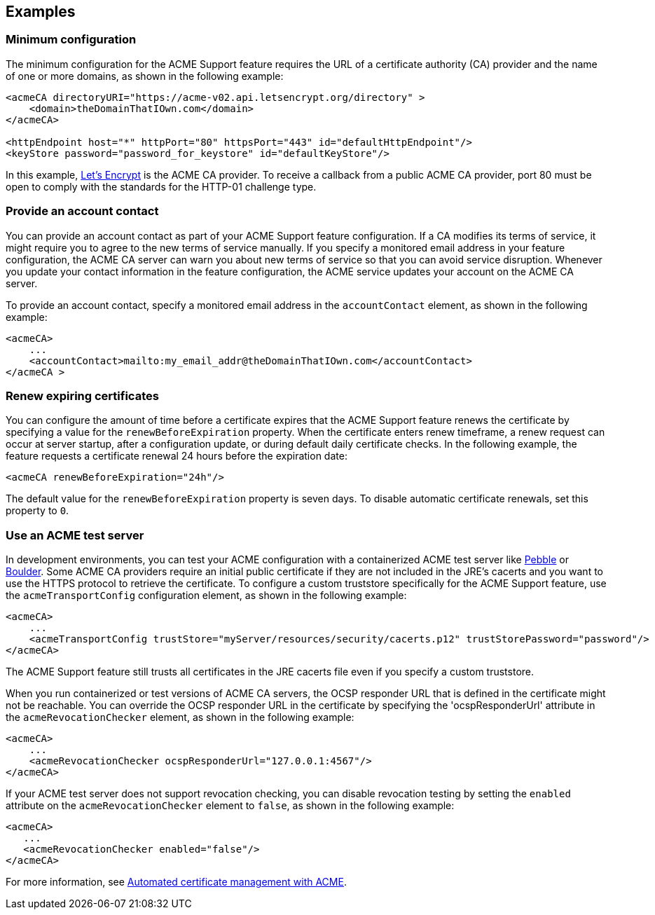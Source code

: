 == Examples

=== Minimum configuration

The minimum configuration for the ACME Support feature requires the URL of a certificate authority (CA) provider and the name of one or more domains, as shown in the following example:

[source,xml]
----
<acmeCA directoryURI="https://acme-v02.api.letsencrypt.org/directory" >
    <domain>theDomainThatIOwn.com</domain>
</acmeCA>

<httpEndpoint host="*" httpPort="80" httpsPort="443" id="defaultHttpEndpoint"/>
<keyStore password="password_for_keystore" id="defaultKeyStore"/>
----
In this example, https://letsencrypt.org/[Let's Encrypt] is the ACME CA provider. To receive a callback from a public ACME CA provider, port 80 must be open to comply with the standards for the HTTP-01 challenge type.

////
commenting out, will remove before publish unless needed
=== Manage certificates with the REST API

You can make HTTPS calls to the REST API to renew and revoke certificates and get details about the active CA account. To use the REST APIs to view, renew or revoke the certification, you must be in the administrator or reader role. For more information, see xref:ROOT:acme-cert-management.adoc#_acme_ca_account_management[ACME account management]. The following configuration includes a basic registry with an administrator role:

[source,xml]
----
<acmeCA directoryURI="https://acme-v02.api.letsencrypt.org/directory">
    <domain>theDomainThatIOwn.com</domain>
</acmeCA>

<httpEndpoint host="*" httpPort="80" httpsPort="443" id="defaultHttpEndpoint"/>
<keyStore password="password_for_keystore" id="defaultKeyStore"/>

<basicRegistry realm="BasicRealm">
    <user name="adminuser" password="password_for_adminuser"/>
</basicRegistry>

<administrator-role>
   <user>adminuser</user>
</administrator-role>
----
////
=== Provide an account contact

You can provide an account contact as part of your ACME Support feature configuration. If a CA modifies its terms of service, it might require you to agree to the new terms of service manually. If you specify a monitored email address in your feature configuration, the ACME CA server can warn you about new terms of service so that you can avoid service disruption. Whenever you update your contact information in the feature configuration, the ACME service updates your account on the ACME CA server.

To provide an account contact, specify a monitored email address in the `accountContact` element, as shown in the following example:

[source,xml]
----
<acmeCA>
    ...
    <accountContact>mailto:my_email_addr@theDomainThatIOwn.com</accountContact>
</acmeCA >
----

=== Renew expiring certificates

You can configure the amount of time before a certificate expires that the ACME Support feature renews the certificate by specifying a value for the `renewBeforeExpiration` property. When the certificate enters renew timeframe, a renew request can occur at server startup, after a configuration update, or during default daily certificate checks. In the following example, the feature requests a certificate renewal 24 hours before the expiration date:

[source,xml]
----
<acmeCA renewBeforeExpiration="24h"/>
----

The default value for the `renewBeforeExpiration` property is seven days. To disable automatic certificate renewals, set this property to `0`.

=== Use an ACME test server

In development environments, you can test your ACME configuration with a containerized ACME test server like https://github.com/letsencrypt/pebble[Pebble] or https://github.com/letsencrypt/boulder[Boulder]. Some ACME CA providers require an initial public certificate if they are not included in the JRE's cacerts and you want to use the HTTPS protocol to retrieve the certificate. To configure a custom truststore specifically for the ACME Support feature, use the `acmeTransportConfig` configuration element, as shown in the following example:

[source,xml]
----
<acmeCA>
    ...
    <acmeTransportConfig trustStore="myServer/resources/security/cacerts.p12" trustStorePassword="password"/>
</acmeCA>
----

The ACME Support feature still trusts all certificates in the JRE cacerts file even if you specify a custom truststore.

When you run containerized or test versions of ACME CA servers, the OCSP responder URL that is defined in the certificate might not be reachable. You can override the OCSP responder URL in the certificate by specifying the 'ocspResponderUrl' attribute in the `acmeRevocationChecker` element, as shown in the following example:

[source,xml]
----
<acmeCA>
    ...
    <acmeRevocationChecker ocspResponderUrl="127.0.0.1:4567"/>
</acmeCA>
----

If your ACME test server does not support revocation checking, you can disable revocation testing by setting the `enabled` attribute on the `acmeRevocationChecker` element to `false`, as shown in the following example:

[source,xml]
----
<acmeCA>
   ...
   <acmeRevocationChecker enabled="false"/>
</acmeCA>
----

For more information, see xref:ROOT:acme-cert-management.adoc[Automated certificate management with ACME].

